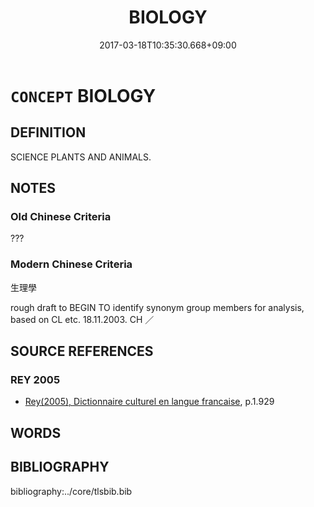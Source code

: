 # -*- mode: mandoku-tls-view -*-
#+TITLE: BIOLOGY
#+DATE: 2017-03-18T10:35:30.668+09:00        
#+STARTUP: content
* =CONCEPT= BIOLOGY
:PROPERTIES:
:CUSTOM_ID: uuid-a20bf5ff-4614-4e3a-8f01-2a2a6c36f34a
:TR_ZH: 生理學
:END:
** DEFINITION

SCIENCE PLANTS AND ANIMALS.

** NOTES

*** Old Chinese Criteria
???

*** Modern Chinese Criteria
生理學

rough draft to BEGIN TO identify synonym group members for analysis, based on CL etc. 18.11.2003. CH ／

** SOURCE REFERENCES
*** REY 2005
 - [[cite:REY-2005][Rey(2005), Dictionnaire culturel en langue francaise]], p.1.929

** WORDS
   :PROPERTIES:
   :VISIBILITY: children
   :END:
** BIBLIOGRAPHY
bibliography:../core/tlsbib.bib
